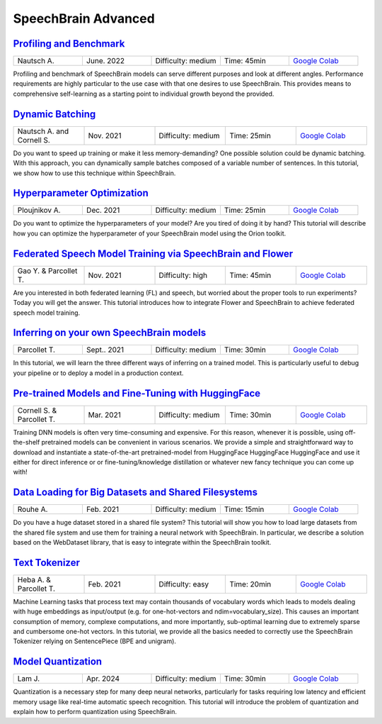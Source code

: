 SpeechBrain Advanced
====================

..
   Originally generated with https://gist.github.com/asumagic/19f9809480b62bfd16094fb5c844a564 but OK to edit in repo now


`Profiling and Benchmark <advanced/profiling-and-benchmark.ipynb>`_
------------------------------------------------------------------------------------------------------------------------------------------------------------------------------------------------------------------------------------------------------------------------------------------------------------

.. list-table::
   :widths: 20 20 20 20 20
   :header-rows: 0

   * - Nautsch  A.
     - June. 2022
     - Difficulty: medium
     - Time: 45min
     - `Google Colab <https://colab.research.google.com/github/speechbrain/speechbrain/blob/master/tutorials/advanced/profiling-and-benchmark.ipynb>`_


Profiling and benchmark of SpeechBrain models can serve different purposes and look at different angles. Performance requirements are highly particular to the use case with that one desires to use SpeechBrain. This provides means to comprehensive self-learning as a starting point to individual growth beyond the provided.


`Dynamic Batching <advanced/dynamic-batching.ipynb>`_
------------------------------------------------------------------------------------------------------------------------------------------------------------------------------------------------------------------------------------------------------------------------------------------------------------

.. list-table::
   :widths: 20 20 20 20 20
   :header-rows: 0

   * - Nautsch  A. and Cornell S.
     - Nov. 2021
     - Difficulty: medium
     - Time: 25min
     - `Google Colab <https://colab.research.google.com/github/speechbrain/speechbrain/blob/master/tutorials/advanced/dynamic-batching.ipynb>`_


Do you want to speed up training or make it less memory-demanding? One possible solution could be dynamic batching. With this approach, you can dynamically sample batches composed of a variable number of sentences. In this tutorial, we show how to use this technique within SpeechBrain.


`Hyperparameter Optimization <advanced/hyperparameter-optimization.ipynb>`_
------------------------------------------------------------------------------------------------------------------------------------------------------------------------------------------------------------------------------------------------------------------------------------------------------------

.. list-table::
   :widths: 20 20 20 20 20
   :header-rows: 0

   * - Ploujnikov A.
     - Dec. 2021
     - Difficulty: medium
     - Time: 25min
     - `Google Colab <https://colab.research.google.com/github/speechbrain/speechbrain/blob/master/tutorials/advanced/hyperparameter-optimization.ipynb>`_


Do you want to optimize the hyperparameters of your model? Are you tired of doing it by hand? This tutorial will describe how you can optimize the hyperparameter of your SpeechBrain model using the Orion toolkit.


`Federated Speech Model Training via SpeechBrain and Flower <advanced/federated-speech-model-training-via-speechbrain-and-flower.ipynb>`_
------------------------------------------------------------------------------------------------------------------------------------------------------------------------------------------------------------------------------------------------------------------------------------------------------------

.. list-table::
   :widths: 20 20 20 20 20
   :header-rows: 0

   * - Gao Y. & Parcollet T.
     - Nov. 2021
     - Difficulty: high
     - Time: 45min
     - `Google Colab <https://colab.research.google.com/github/speechbrain/speechbrain/blob/master/tutorials/advanced/federated-speech-model-training-via-speechbrain-and-flower.ipynb>`_


Are you interested in both federated learning (FL) and speech, but worried about the proper tools to run experiments? Today you will get the answer.
This tutorial introduces how to integrate Flower and SpeechBrain to achieve federated speech model training.


`Inferring on your own SpeechBrain models <advanced/inferring-on-your-own-speechbrain-models.ipynb>`_
------------------------------------------------------------------------------------------------------------------------------------------------------------------------------------------------------------------------------------------------------------------------------------------------------------

.. list-table::
   :widths: 20 20 20 20 20
   :header-rows: 0

   * - Parcollet T.
     - Sept.. 2021
     - Difficulty: medium
     - Time: 30min
     - `Google Colab <https://colab.research.google.com/github/speechbrain/speechbrain/blob/master/tutorials/advanced/inferring-on-your-own-speechbrain-models.ipynb>`_


In this tutorial, we will learn the three different ways of inferring on a trained model.
This is particularly useful to debug your pipeline or to deploy a model in a production context.


`Pre-trained Models and Fine-Tuning with HuggingFace <advanced/pre-trained-models-and-fine-tuning-with-huggingface.ipynb>`_
------------------------------------------------------------------------------------------------------------------------------------------------------------------------------------------------------------------------------------------------------------------------------------------------------------

.. list-table::
   :widths: 20 20 20 20 20
   :header-rows: 0

   * - Cornell S. & Parcollet T.
     - Mar. 2021
     - Difficulty: medium
     - Time: 30min
     - `Google Colab <https://colab.research.google.com/github/speechbrain/speechbrain/blob/master/tutorials/advanced/pre-trained-models-and-fine-tuning-with-huggingface.ipynb>`_


Training DNN models is often very time-consuming and expensive.
For this reason, whenever it is possible, using off-the-shelf pretrained
models can be convenient in various scenarios.
We provide a simple and straightforward way to download and instantiate a
state-of-the-art pretrained-model from HuggingFace HuggingFace HuggingFace and use it either for direct inference or
or fine-tuning/knowledge distillation or whatever new fancy technique you can come up with!


`Data Loading for Big Datasets and Shared Filesystems <advanced/data-loading-for-big-datasets-and-shared-filesystems.ipynb>`_
------------------------------------------------------------------------------------------------------------------------------------------------------------------------------------------------------------------------------------------------------------------------------------------------------------

.. list-table::
   :widths: 20 20 20 20 20
   :header-rows: 0

   * - Rouhe A.
     - Feb. 2021
     - Difficulty: medium
     - Time: 15min
     - `Google Colab <https://colab.research.google.com/github/speechbrain/speechbrain/blob/master/tutorials/advanced/data-loading-for-big-datasets-and-shared-filesystems.ipynb>`_


Do you have a huge dataset stored in a shared file system? This tutorial will show you how to load large datasets from the shared file system and use them for training a neural network with SpeechBrain.
In particular, we describe a solution based on the WebDataset library, that is easy to integrate within the SpeechBrain toolkit. 


`Text Tokenizer <advanced/text-tokenizer.ipynb>`_
------------------------------------------------------------------------------------------------------------------------------------------------------------------------------------------------------------------------------------------------------------------------------------------------------------

.. list-table::
   :widths: 20 20 20 20 20
   :header-rows: 0

   * - Heba A. & Parcollet T.
     - Feb. 2021
     - Difficulty: easy
     - Time: 20min
     - `Google Colab <https://colab.research.google.com/github/speechbrain/speechbrain/blob/master/tutorials/advanced/text-tokenizer.ipynb>`_


Machine Learning tasks that process text may contain thousands of vocabulary
words which leads to models dealing with huge embeddings as input/output
(e.g. for one-hot-vectors and ndim=vocabulary_size). This causes an important consumption of memory,
complexe computations, and more importantly, sub-optimal learning due to extremely sparse and cumbersome
one-hot vectors. In this tutorial, we provide all the basics needed to correctly use the SpeechBrain Tokenizer relying
on SentencePiece (BPE and unigram).


`Model Quantization <advanced/model-quantization.ipynb>`_
------------------------------------------------------------------------------------------------------------------------------------------------------------------------------------------------------------------------------------------------------------------------------------------------------------

.. list-table::
   :widths: 20 20 20 20 20
   :header-rows: 0

   * - Lam J.
     - Apr. 2024
     - Difficulty: medium
     - Time: 30min
     - `Google Colab <https://colab.research.google.com/github/speechbrain/speechbrain/blob/master/tutorials/advanced/model-quantization.ipynb>`_


Quantization is a necessary step for many deep neural networks, particularly for tasks requiring low latency and efficient memory usage like real-time automatic speech recognition. This tutorial will introduce the problem of quantization and explain how to perform quantization using SpeechBrain.
